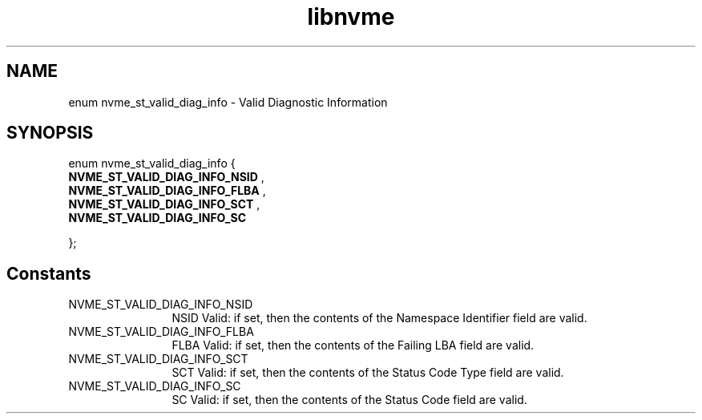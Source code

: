.TH "libnvme" 9 "enum nvme_st_valid_diag_info" "September 2023" "API Manual" LINUX
.SH NAME
enum nvme_st_valid_diag_info \- Valid Diagnostic Information
.SH SYNOPSIS
enum nvme_st_valid_diag_info {
.br
.BI "    NVME_ST_VALID_DIAG_INFO_NSID"
, 
.br
.br
.BI "    NVME_ST_VALID_DIAG_INFO_FLBA"
, 
.br
.br
.BI "    NVME_ST_VALID_DIAG_INFO_SCT"
, 
.br
.br
.BI "    NVME_ST_VALID_DIAG_INFO_SC"

};
.SH Constants
.IP "NVME_ST_VALID_DIAG_INFO_NSID" 12
NSID Valid: if set, then the contents of
the Namespace Identifier field are valid.
.IP "NVME_ST_VALID_DIAG_INFO_FLBA" 12
FLBA Valid: if set, then the contents of
the Failing LBA field are valid.
.IP "NVME_ST_VALID_DIAG_INFO_SCT" 12
SCT Valid: if set, then the contents of
the Status Code Type field are valid.
.IP "NVME_ST_VALID_DIAG_INFO_SC" 12
SC Valid: if set, then the contents of
the Status Code field are valid.
